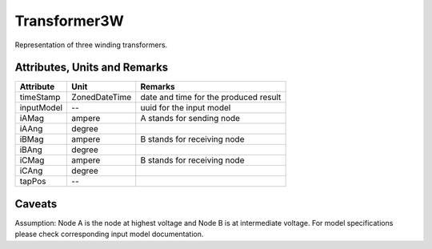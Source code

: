 .. _transformer3W_model:

Transformer3W
-------------
Representation of three winding transformers.

.. _transformer3W_attributes:

Attributes, Units and Remarks
^^^^^^^^^^^^^^^^^^^^^^^^^^^^^

+---------------+----------------+----------------------------------------------------------+
| Attribute     | Unit           | Remarks                                                  |
+===============+================+==========================================================+
| timeStamp     | ZonedDateTime  |   date and time for the produced result                  |
+---------------+----------------+----------------------------------------------------------+
| inputModel    | --             |   uuid for the input model                               |
+---------------+----------------+----------------------------------------------------------+
| iAMag         | ampere         |   A stands for sending node                              |
+---------------+----------------+----------------------------------------------------------+
| iAAng         | degree         |                                                          |
+---------------+----------------+----------------------------------------------------------+
| iBMag         | ampere         |   B stands for receiving node                            |
+---------------+----------------+----------------------------------------------------------+
| iBAng         | degree         |                                                          |
+---------------+----------------+----------------------------------------------------------+
| iCMag         | ampere         |   B stands for receiving node                            |
+---------------+----------------+----------------------------------------------------------+
| iCAng         | degree         |                                                          |
+---------------+----------------+----------------------------------------------------------+
| tapPos        | --             |                                                          |
+---------------+----------------+----------------------------------------------------------+

.. _transformer3W_caveats:

Caveats
^^^^^^^
Assumption: Node A is the node at highest voltage and Node B is at intermediate voltage.
For model specifications please check corresponding input model documentation.
